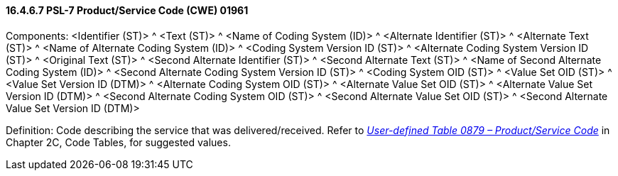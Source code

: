 ==== 16.4.6.7 PSL-7 Product/Service Code (CWE) 01961

Components: <Identifier (ST)> ^ <Text (ST)> ^ <Name of Coding System (ID)> ^ <Alternate Identifier (ST)> ^ <Alternate Text (ST)> ^ <Name of Alternate Coding System (ID)> ^ <Coding System Version ID (ST)> ^ <Alternate Coding System Version ID (ST)> ^ <Original Text (ST)> ^ <Second Alternate Identifier (ST)> ^ <Second Alternate Text (ST)> ^ <Name of Second Alternate Coding System (ID)> ^ <Second Alternate Coding System Version ID (ST)> ^ <Coding System OID (ST)> ^ <Value Set OID (ST)> ^ <Value Set Version ID (DTM)> ^ <Alternate Coding System OID (ST)> ^ <Alternate Value Set OID (ST)> ^ <Alternate Value Set Version ID (DTM)> ^ <Second Alternate Coding System OID (ST)> ^ <Second Alternate Value Set OID (ST)> ^ <Second Alternate Value Set Version ID (DTM)>

Definition: Code describing the service that was delivered/received. Refer to file:///E:\V2\v2.9%20final%20Nov%20from%20Frank\V29_CH02C_Tables.docx#HL70879[_User-defined Table 0879 – Product/Service Code_] in Chapter 2C, Code Tables, for suggested values.

